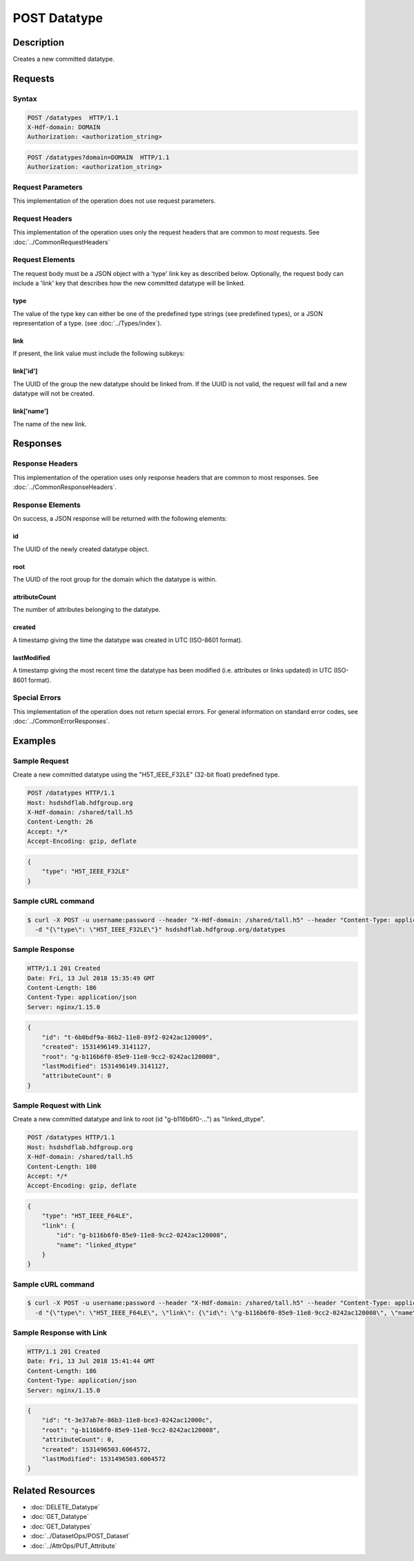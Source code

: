 **********************************************
POST Datatype
**********************************************

Description
===========
Creates a new committed datatype.

Requests
========

Syntax
------
.. code-block:: http

    POST /datatypes  HTTP/1.1
    X-Hdf-domain: DOMAIN
    Authorization: <authorization_string>

.. code-block:: http

    POST /datatypes?domain=DOMAIN  HTTP/1.1
    Authorization: <authorization_string>

Request Parameters
------------------
This implementation of the operation does not use request parameters.

Request Headers
---------------
This implementation of the operation uses only the request headers that are common
to most requests.  See :doc:`../CommonRequestHeaders`

Request Elements
----------------
The request body must be a JSON object with a 'type' link key as described below.
Optionally, the request body can include a 'link' key that describes how the new
committed datatype will be linked.

type
^^^^
The value of the type key can either be one of the predefined type strings 
(see predefined types), or a JSON representation of a type. (see :doc:`../Types/index`).

link
^^^^
If present, the link value must include the following subkeys:

link['id']
^^^^^^^^^^
The UUID of the group the new datatype should be linked from.  If the UUID is not valid,
the request will fail and a new datatype will not be created.

link['name']
^^^^^^^^^^^^
The name of the new link.

Responses
=========

Response Headers
----------------

This implementation of the operation uses only response headers that are common to 
most responses.  See :doc:`../CommonResponseHeaders`.

Response Elements
-----------------

On success, a JSON response will be returned with the following elements:

id
^^
The UUID of the newly created datatype object.

root
^^^^
The UUID of the root group for the domain which the datatype is within.

attributeCount
^^^^^^^^^^^^^^
The number of attributes belonging to the datatype.

created
^^^^^^^
A timestamp giving the time the datatype was created in UTC (ISO-8601 format).

lastModified
^^^^^^^^^^^^
A timestamp giving the most recent time the datatype has been modified (i.e. attributes or 
links updated) in UTC (ISO-8601 format).

Special Errors
--------------

This implementation of the operation does not return special errors.  For general 
information on standard error codes, see :doc:`../CommonErrorResponses`.

Examples
========

Sample Request
--------------

Create a new committed datatype using the "H5T_IEEE_F32LE" (32-bit float) predefined type.

.. code-block:: http

    POST /datatypes HTTP/1.1
    Host: hsdshdflab.hdfgroup.org
    X-Hdf-domain: /shared/tall.h5
    Content-Length: 26
    Accept: */*
    Accept-Encoding: gzip, deflate

.. code-block:: json

    {
        "type": "H5T_IEEE_F32LE"
    }

Sample cURL command
-------------------

.. code-block:: bash

    $ curl -X POST -u username:password --header "X-Hdf-domain: /shared/tall.h5" --header "Content-Type: application/json"
      -d "{\"type\": \"H5T_IEEE_F32LE\"}" hsdshdflab.hdfgroup.org/datatypes

Sample Response
---------------

.. code-block:: http

    HTTP/1.1 201 Created
    Date: Fri, 13 Jul 2018 15:35:49 GMT
    Content-Length: 186
    Content-Type: application/json
    Server: nginx/1.15.0

.. code-block:: json

    {
        "id": "t-6b0bdf9a-86b2-11e8-89f2-0242ac120009",
        "created": 1531496149.3141127,
        "root": "g-b116b6f0-85e9-11e8-9cc2-0242ac120008",
        "lastModified": 1531496149.3141127,
        "attributeCount": 0
    }

Sample Request with Link
------------------------

Create a new committed datatype and link to root (id "g-b116b6f0-...") as "linked_dtype".

.. code-block:: http

    POST /datatypes HTTP/1.1
    Host: hsdshdflab.hdfgroup.org
    X-Hdf-domain: /shared/tall.h5
    Content-Length: 108
    Accept: */*
    Accept-Encoding: gzip, deflate

.. code-block:: json

    {
        "type": "H5T_IEEE_F64LE",
        "link": {
            "id": "g-b116b6f0-85e9-11e8-9cc2-0242ac120008", 
            "name": "linked_dtype"
        }
    }

Sample cURL command
-------------------

.. code-block:: bash

    $ curl -X POST -u username:password --header "X-Hdf-domain: /shared/tall.h5" --header "Content-Type: application/json"
      -d "{\"type\": \"H5T_IEEE_F64LE\", \"link\": {\"id\": \"g-b116b6f0-85e9-11e8-9cc2-0242ac120008\", \"name\": \"linked_dtype\"}}" hsdshdflab.hdfgroup.org/datatypes

Sample Response with Link
-------------------------

.. code-block:: http

    HTTP/1.1 201 Created
    Date: Fri, 13 Jul 2018 15:41:44 GMT
    Content-Length: 186
    Content-Type: application/json
    Server: nginx/1.15.0

.. code-block:: json

    {
        "id": "t-3e37ab7e-86b3-11e8-bce3-0242ac12000c",
        "root": "g-b116b6f0-85e9-11e8-9cc2-0242ac120008",
        "attributeCount": 0,
        "created": 1531496503.6064572,
        "lastModified": 1531496503.6064572
    }

Related Resources
=================

* :doc:`DELETE_Datatype`
* :doc:`GET_Datatype`
* :doc:`GET_Datatypes`
* :doc:`../DatasetOps/POST_Dataset`
* :doc:`../AttrOps/PUT_Attribute`


 
